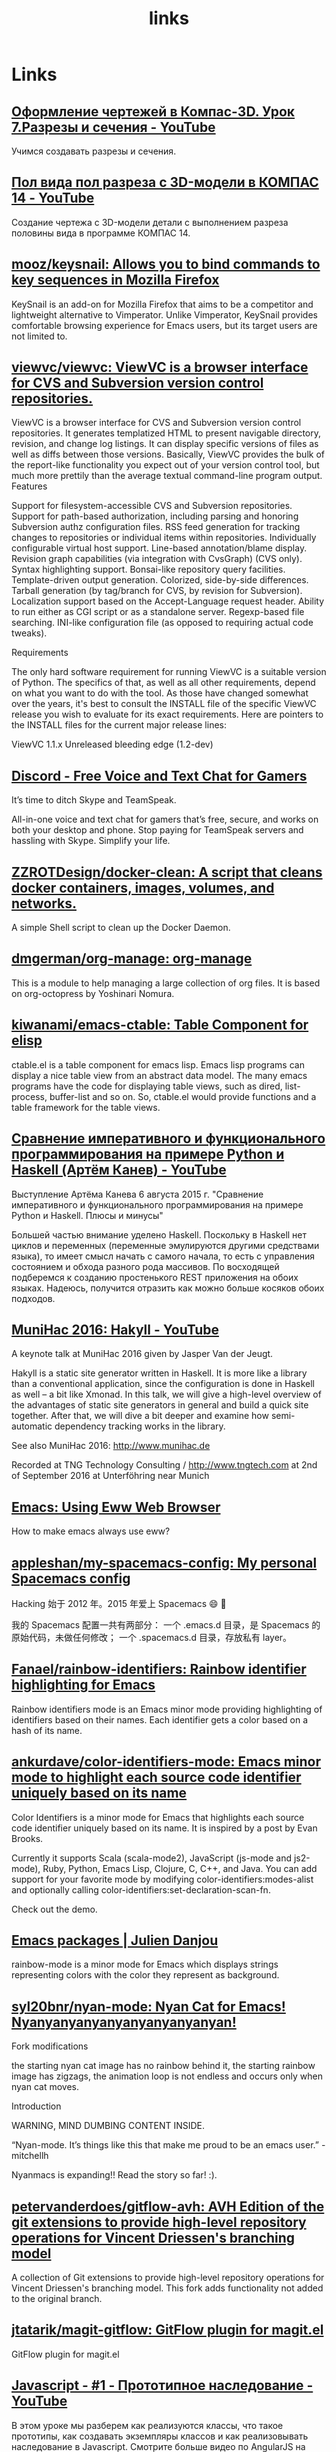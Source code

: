 #+TITLE: links

* Links
** [[https://www.youtube.com/watch?v=mqpGuSWunuc&index=7&list=PLryKLyMkG0mL1BpqoeuWgt29rWZou4HAA][Оформление чертежей в Компас-3D. Урок 7.Разрезы и сечения - YouTube]]
 Учимся создавать разрезы и сечения.
** [[https://www.youtube.com/watch?v=NmBSDYve6tk][Пол вида пол разреза с 3D-модели в КОМПАС 14 - YouTube]]
 Создание чертежа с 3D-модели детали с выполнением разреза половины вида в программе КОМПАС 14.
** [[https://github.com/mooz/keysnail][mooz/keysnail: Allows you to bind commands to key sequences in Mozilla Firefox]]
 KeySnail is an add-on for Mozilla Firefox that aims to be a competitor and lightweight alternative to Vimperator. Unlike Vimperator, KeySnail provides comfortable browsing experience for Emacs users, but its target users are not limited to.
** [[https://github.com/viewvc/viewvc][viewvc/viewvc: ViewVC is a browser interface for CVS and Subversion version control repositories.]]
 ViewVC is a browser interface for CVS and Subversion version control repositories. It generates templatized HTML to present navigable directory, revision, and change log listings. It can display specific versions of files as well as diffs between those versions. Basically, ViewVC provides the bulk of the report-like functionality you expect out of your version control tool, but much more prettily than the average textual command-line program output.
 Features

     Support for filesystem-accessible CVS and Subversion repositories.
     Support for path-based authorization, including parsing and honoring Subversion authz configuration files.
     RSS feed generation for tracking changes to repositories or individual items within repositories.
     Individually configurable virtual host support.
     Line-based annotation/blame display.
     Revision graph capabilities (via integration with CvsGraph) (CVS only).
     Syntax highlighting support.
     Bonsai-like repository query facilities.
     Template-driven output generation.
     Colorized, side-by-side differences.
     Tarball generation (by tag/branch for CVS, by revision for Subversion).
     Localization support based on the Accept-Language request header.
     Ability to run either as CGI script or as a standalone server.
     Regexp-based file searching.
     INI-like configuration file (as opposed to requiring actual code tweaks).

 Requirements

 The only hard software requirement for running ViewVC is a suitable version of Python. The specifics of that, as well as all other requirements, depend on what you want to do with the tool. As those have changed somewhat over the years, it's best to consult the INSTALL file of the specific ViewVC release you wish to evaluate for its exact requirements. Here are pointers to the INSTALL files for the current major release lines:

     ViewVC 1.1.x
     Unreleased bleeding edge (1.2-dev)
** [[https://discordapp.com/][Discord - Free Voice and Text Chat for Gamers]]
 It’s time to ditch Skype and TeamSpeak.

 All-in-one voice and text chat for gamers that’s free, secure, and works on
 both your desktop and phone. Stop paying for TeamSpeak servers and hassling
 with Skype. Simplify your life.
** [[https://github.com/ZZROTDesign/docker-clean][ZZROTDesign/docker-clean: A script that cleans docker containers, images, volumes, and networks.]]
 A simple Shell script to clean up the Docker Daemon.
** [[https://github.com/dmgerman/org-manage][dmgerman/org-manage: org-manage]]
 This is a module to help managing a large collection of org files. It is based
 on org-octopress by Yoshinari Nomura.
** [[https://github.com/kiwanami/emacs-ctable][kiwanami/emacs-ctable: Table Component for elisp]]
 ctable.el is a table component for emacs lisp. Emacs lisp programs can display
 a nice table view from an abstract data model. The many emacs programs have the
 code for displaying table views, such as dired, list-process, buffer-list and
 so on. So, ctable.el would provide functions and a table framework for the
 table views.
** [[https://www.youtube.com/watch?v=Y8VNiybERVU][Сравнение императивного и функционального программирования на примере Python и Haskell (Артём Канев) - YouTube]]
 Выступление Артёма Канева 6 августа 2015 г. "Сравнение императивного и
 функционального программирования на примере Python и Haskell. Плюсы и минусы"

 Большей частью внимание уделено Haskell. Поскольку в Haskell нет циклов и
 переменных (переменные эмулируются другими средствами языка), то имеет смысл
 начать с самого начала, то есть с управления состоянием и обхода разного рода
 массивов. По восходящей подберемся к созданию простенького REST приложения на
 обоих языках. Надеюсь, получится отразить как можно больше косяков обоих
 подходов.
** [[https://www.youtube.com/watch?v=t8gim17hryw][MuniHac 2016: Hakyll - YouTube]]
 A keynote talk at MuniHac 2016 given by Jasper Van der Jeugt.

 Hakyll is a static site generator written in Haskell. It is more like a library
 than a conventional application, since the configuration is done in Haskell as
 well -- a bit like Xmonad. In this talk, we will give a high-level overview of
 the advantages of static site generators in general and build a quick site
 together. After that, we will dive a bit deeper and examine how semi-automatic
 dependency tracking works in the library.

 See also MuniHac 2016: http://www.munihac.de

 Recorded at TNG Technology Consulting / http://www.tngtech.com at 2nd of
 September 2016 at Unterföhring near Munich
** [[http://ergoemacs.org/emacs/emacs_eww_web_browser.html][Emacs: Using Eww Web Browser]]
 How to make emacs always use eww?
** [[https://github.com/appleshan/my-spacemacs-config][appleshan/my-spacemacs-config: My personal Spacemacs config]]
 Hacking 始于 2012 年。2015 年爱上 Spacemacs 😄 💖

 我的 Spacemacs 配置一共有两部分： 一个 .emacs.d 目录，是 Spacemacs 的原始代码，未做任何修改； 一个 .spacemacs.d 目录，存放私有 layer。
** [[https://github.com/Fanael/rainbow-identifiers][Fanael/rainbow-identifiers: Rainbow identifier highlighting for Emacs]]
 Rainbow identifiers mode is an Emacs minor mode providing highlighting of identifiers based on their names. Each identifier gets a color based on a hash of its name.
** [[https://github.com/ankurdave/color-identifiers-mode][ankurdave/color-identifiers-mode: Emacs minor mode to highlight each source code identifier uniquely based on its name]]
 Color Identifiers is a minor mode for Emacs that highlights each source code identifier uniquely based on its name. It is inspired by a post by Evan Brooks.

 Currently it supports Scala (scala-mode2), JavaScript (js-mode and js2-mode), Ruby, Python, Emacs Lisp, Clojure, C, C++, and Java. You can add support for your favorite mode by modifying color-identifiers:modes-alist and optionally calling color-identifiers:set-declaration-scan-fn.

 Check out the demo.
** [[https://julien.danjou.info/projects/emacs-packages][Emacs packages | Julien Danjou]]
 rainbow-mode is a minor mode for Emacs which displays strings representing colors with the color they represent as background.
** [[https://github.com/syl20bnr/nyan-mode][syl20bnr/nyan-mode: Nyan Cat for Emacs! Nyanyanyanyanyanyanyanyanyan!]]
 Fork modifications

     the starting nyan cat image has no rainbow behind it,
     the starting rainbow image has zigzags,
     the animation loop is not endless and occurs only when nyan cat moves.

 Introduction

 WARNING, MIND DUMBING CONTENT INSIDE.

 “Nyan-mode. It’s things like this that make me proud to be an emacs user.” - mitchellh

 Nyanmacs is expanding!! Read the story so far! :).
** [[https://github.com/petervanderdoes/gitflow-avh][petervanderdoes/gitflow-avh: AVH Edition of the git extensions to provide high-level repository operations for Vincent Driessen's branching model]]
 A collection of Git extensions to provide high-level repository operations for Vincent Driessen's branching model. This fork adds functionality not added to the original branch.
** [[https://github.com/jtatarik/magit-gitflow][jtatarik/magit-gitflow: GitFlow plugin for magit.el]]
 GitFlow plugin for magit.el
** [[https://www.youtube.com/watch?v=Qve7g0LB7ao&list=PLIcAMDxr6tppz0MDTAj7aj23_E6FwrRfO&index=1][Javascript - #1 - Прототипное наследование - YouTube]]
 В этом уроке мы разберем как реализуются классы, что такое прототипы, как создавать экземпляры классов и как реализовывать наследование в Javascript.
 Смотрите больше видео по AngularJS на нашем сайте.
 Текст и исходный код урока смотрите на http://monsterlessons.com/project/les...
** [[http://jblevins.org/projects/deft/][Deft for Emacs]]
 Deft is an Emacs mode for quickly browsing, filtering, and editing directories of plain text notes, inspired by Notational Velocity. It was designed for increased productivity when writing and taking notes by making it fast and simple to find the right file at the right time and by automating many of the usual tasks such as creating new files and saving files.
** [[https://github.com/rejeep/prodigy.el][rejeep/prodigy.el: Manage external services from within Emacs]]
 Manage external services from within Emacs

 I came up with the idea when I got to work one Monday morning and before I could start working I had to manually start ten or so services.

 To get rid of this tedious work, I started working on this Emacs plugin, which provides a nice and simple GUI to manage services.
** [[https://www.youtube.com/watch?v=FWrxJpLxyk8][{Инженерная графика} Как выполнить разрез детали - YouTube]]
 В видео рассказано, что такое разрез и чем он отличается от сечения, описаны типы разрезов, правила выполнения простых и сложных разрезов, в том числе совмещенных с видом. Даны рекомендации по выполнению разрезов, если на ось симметрии детали попадает ребро (внешнее или внутреннее)...Изложенный материал закрепляется контрольными заданиями.

 Как проставить размеры детали:
 https://youtu.be/jqV9e_8WnOI
 Как выполнить изокруг в программе AutoCAD:
 https://youtu.be/xWNIWcTI40M
** [[http://robot.bmstu.ru/files/GOST/gost-eskd.html][ГОСТы ЕСКД.]]
 Единая система конструкторской документации
** [[http://www.propro.ru/graphbook/eskd/eskd/gost/GOST.htm][Единая система контструкторской документации]]
  Единая система конструкторской документации
** [[https://www.youtube.com/watch?v=0nz4kI4LB5g][14 Компас 3D Ошибки при создании эскиза - YouTube]]
 Ошибки при создании эскиза в 3d модели.
** [[https://www.youtube.com/watch?v=EUrfyfQc_2o][4 Free Resources: Save Time Choosing Your Next Machine Vision Camera - YouTube]]
 Welcome to the Point Grey Youtube Channel where we talk about all things related to machine vision cameras. As a thank you for stopping by here are 4 links to our time-saving resources.
 1) Camera Sensor Review: http://www.ptgrey.com/point-grey/10845
 2) How to Calculate Camera Sensitivity - Understanding and using the EMVA1288 standard (Video and White Paper): http://www.ptgrey.com/white-paper/id/...
 3) Camera Selector Tool: http://www.ptgrey.com/Camera-selector
 4) Resolution vs Frame Rates:https://www.ptgrey.com/point-grey/10902

 Want to talk cameras? Email me at michael.jacoby(at)ptgrey.com or @mikeyjacoby (twitter)
** [[https://www.youtube.com/user/MrBrainMurder/about][Светослав Нинов - YouTube]]


 Autodesk Advance Steel видео, уроки, туториалы
** [[https://www.youtube.com/channel/UCDJBKl1AuqVcXpf9PMDV7rQ][Bal5.info - YouTube]]
  Наша команда представляет вам: -Видео уроки Инженерной графики и Начертательной геометрии
** [[http://www.swrit.ru/gost-eskd.html][Стандарты ЕСКД - Единая система конструкторской документации]]
 Стандарты ЕСКД
** [[https://github.com/getpelican/pelican-plugins/tree/master/sitemap][pelican-plugins/sitemap at master · getpelican/pelican-plugins]]
 This plugin generates plain-text or XML sitemaps. You can use the SITEMAP variable in your settings file to configure the behavior of the plugin.
** [[https://support.google.com/webmasters/answer/156184][Learn about sitemaps - Search Console Help]]
 A sitemap is a file where you can list the web pages of your site to tell Google and other search engines about the organization of your site content. Search engine web crawlers like Googlebot read this file to more intelligently crawl your site.
** [[https://support.google.com/webmasters/answer/182072?hl=en][Googlebot - Search Console Help]]
 Googlebot is Google's web crawling bot (sometimes also called a "spider"). Crawling is the process by which Googlebot discovers new and updated pages to be added to the Google index.
** [[https://www.youtube.com/watch?v=O0UgY-DmFbU][Emacs Rocks! Episode 01: From var to this - YouTube]]
 http://emacsrocks.com - Rocking emacs tricks and tips screencast.
** [[https://www.flickr.com/photos/tags/emacs][emacs photos on Flickr | Flickr]]
 Sacha Chua's photos
** [[https://media.libreplanet.org/][GNU MediaGoblin]]
  This site hosts media about free software and the amazing community that uses and builds it. Much of the media is from our yearly LibrePlanet conference in Cambridge, MA, USA, but some is from other events.

 This site and the conference are run by the Free Software Foundation, a nonprofit with three decades of experience promoting and defending computer user freedom. The site itself is running GNU MediaGoblin, a wonderful free media hosting platform. Enjoy!
** [[https://www.youtube.com/watch?v=WARpRQ3XBEY][10 Самых ожидаемых аниме зимы 2017 года по мнению японцев - YouTube]]
 10 Самых ожидаемых аниме зимы 2017 года по мнению японцев
 HelloPal: https://goo.gl/dblmhl
 В этом видео я рассказываю о 10 самых ожидаемых аниме зимы 2017 года по мнению японцев. Этой зимой выходит довольно много картин различного жанра, но пользовательским голосованием в Японии были выбраны именно эти 10 аниме. Согласны ли вы с этим рейтингом? Какой у вас топ 10 самых ожидаемых аниме зимы 2017 года?
** [[http://vimgolf.com/][VimGolf - real Vim ninjas count every keystroke!]]
 Real Vim ninjas count every keystroke - do you?
** [[https://www.youtube.com/watch?v=wQiobWLa6k4][Можно ли припаять 6 пин разъём на видеокарту если его нет - YouTube]]

 Можно ли припаять 6 пин разъём на видеокарту если его нет
** [[https://www.youtube.com/watch?v=f6ji-QcOo_U][Learn Python Programming for Free Today! - YouTube]]
 Learn Python Programming and take your programming skills to the next level in this free screen capture HD video tutorial course. You will start with installing Python and going through your first program, before navigating through the interfaces and moving into Object Orientated Programming. Get access to the full course at a huge 95% discount, which has 8+ hours of HD video at https://www.udemy.com/learn-python-3-...

 You get a comprehensive free course here covering the basics of Python Programming. The amazing thing is that you will be able to learn this in one day and take your skills to an expert level. Here is a complete list of what you will learn so that you can skip to any important parts.
** [[https://www.youtube.com/user/anilibriatv/about][AniLibria.Tv - YouTube]]


 AniLibria - некоммерческий проект по озвучиванию и адаптации зарубежных сериалов, мультфильмов и аниме, аниме-обзорам, видеоблогам, рецензиям.

 Нашей особенностью является стабильная и качественная работа над тем контентом, который мы предоставляем пользователям.
 Нашей целью является достижение большой популярности ресурса AniLibria.Tv, чтобы впоследствии начать озвучивать аниме в дубляже по лицензии от Японцев и/или выпускать на постоянной основе собственные мультфильме в стиле, максимально приближенном к аниме.
 Наши успехи на данном этапе: сейчас мы обошли большинство своих конкурентов в озвучивании, впереди остаются лишь наши вечные конкуренты по имени AniDub.
** [[http://www.anilibria.tv/][AniLibria.TV - Так звучит аниме! Озвучка аниме для домашнего просмотра.]]
  Вы можете смотреть аниме онлайн или скачать аниме с трекера, а так же заказать аниме на озвучку для бесплатного домашнего ознакомительного просмотра. Все материалы на сайте предоставлены только для ознакомления, вы обязаны удалить их в течение суток после скачивания, в случаях нарушения авторских прав - обращайтесь на почту lupin@anilibria.tv и мы решим вашу проблему. Самая качественная озвучка для бесплатного просмотра на бесплатной основе - AniLibria.TV, заходите к нам, у нас вам всегда рады!
** [[http://dic.academic.ru/][Словари и энциклопедии на Академике]]
 Экспорт словарей на сайты, сделанные на PHP,
 Joomla,
 Drupal,
 WordPress, MODx.
** [[http://www.blinn.edu/brazos/matheng/jcoffelt/graphics/files/ege/ortho/ortho_page5.htm][Line Creation]]
 Rules of Line Creation and Use
** [[http://www.artrecept.com/risunok/zhivotnye/][Как рисовать животных: кошку собаку медведя слона]]
 Нашу планету населяет огромное количество видов животных, и все они обладают своими особенностями, яркими отличительными чертами. Каждое живое существо по-своему интересно, красиво и уникально.
** [[http://cadinstructor.org/cg/kompas_3d/6-assotciativni-cherteg/][Создание ассоциативного чертежа детали по выполненной модели | CADInstructor]]
 6.1 Цель

 Получить навыки создания ассоциативного чертежа детали с выполнением основных видов, необходимых разрезов, сечений, выносных элементов, местных разрезов по построенной её 3-D модели.
 6.2 Содержание

     ознакомиться с заданием в соответствии с номером варианта (см. Приложение 1);
     ознакомиться с правилами построения ассоциативного чертежа по выполненной модели детали в КОМПАС-3D;
     изучить по конспекту лекций требования ГОСТ 2.305–68 по вопросам основных видов и разрезов, служащих для изображения предметов;
     по двум заданным видам построить третий и выполнить простой разрез на месте главного изображения;
     нанести необходимые размеры согласно ГОСТ 2.307-68.
** [[https://www.youtube.com/watch?v=deyWZvcobps][4 1 2 профильный разрез - YouTube]]
 Published on Oct 9, 2016
** [[https://www.youtube.com/watch?v=hDyZ0gtO5NU][Создание Ребра жесткости - YouTube]]
 Published on Aug 19, 2013
** [[https://www.youtube.com/watch?v=4DTYYFowMrY][Разрезы - YouTube]]
 Published on Mar 9, 2016

 Автор видеоурока: к.пед.н., доцент кафедры ИГиСАПР Кайгородцева Н.В.
 Материалы курса размещены на портале дистанционного обучения ОмГТУ (http://de.omgtu.com)
 Студенты, выпускники вузов и все желающие могут пройти обучение и получить сертификат в научно-образовательном центре "Autodesk-ОмГТУ" (http://autodesk.omgtu.ru).
 Сайт кафедры: http://omgtu.ru/general_information/f...
** [[https://www.youtube.com/watch?v=GSJ4BXsR5Xw][GPL LGPL BSD MIT EULA MADNESS! - YouTube]]
 The differences between common software licenses in use today.
** [[http://kodi.wiki/view/backup][Just a moment...]]
  DDoS protection by CloudFlare
** [[https://github.com/spiderbit/kodi-remote.el][spiderbit/kodi-remote.el: Emacs Remote Control functions for Kodi]]
 Emacs Remote Control for Kodi Including a function to send youtube and other urls to kodi

     see youtube-dl for supported sites
** [[https://github.com/K0HAX/spacemacs-emms][K0HAX/spacemacs-emms: Emms layer for Spacemacs]]
 The main purpose of this elisp is to install EMMS inside Spacemacs.
** [[https://github.com/dochang/emms-player-mpv][dochang/emms-player-mpv: mpv support for EMMS]]
 This library provides a player that uses mpv for EMMS. It supports pause and seeking. For loading subtitles automatically, try adding autosub-match=fuzzy to your ~/.mpv/config, see mpv manual for more.

 This library is based on `emms-player-mplayer.el' in EMMS.
** [[https://github.com/pft/mingus][pft/mingus: GNU Emacs control of Music Player Daemon (MPD)]]
 Mingus is a frontend for GNU Emacs to the Music Player daemon. The interface closely, though not strictly, resembles that of ncmpc, which I had been using before (the main drawback of ncmpc for me was it’s apparent lack of support for unicode). It has some advantages over other clients, mainly in the field of playlist editing. This is achieved through marking and regions as you are used too in emacs and in dired. Mingus also provides a point-of-insertion for inserting new songs. This can be handy to drop a song after the currently playing one (enqueue), but is more flexible. Mingus is distributed under the GPL.
** [[https://www.gnu.org/manual/manual.html][GNU Manuals Online - GNU Project - Free Software Foundation]]
 This table lists official GNU packages with links to their primary documentation, where available. When a package has several associated manuals, they are all listed. If a package has no specific manual online, the link just goes to the package's home page (which is also linked to explicitly).
** [[https://www.gnu.org/software/libc/][The GNU C Library]]
 What is glibc?

 The GNU C Library project provides the core libraries for the GNU system and GNU/Linux systems, as well as many other systems that use Linux as the kernel. These libraries provide critical APIs including ISO C11, POSIX.1-2008, BSD, OS-specific APIs and more. These APIs include such foundational facilities as open, read, write, malloc, printf, getaddrinfo, dlopen, pthread_create, crypt, login, exit and more.

 The GNU C Library is designed to be a backwards compatible, portable, and high performance ISO C library. It aims to follow all relevant standards including ISO C11, POSIX.1-2008, and IEEE 754-2008.

 The project was started circa 1988 and is almost 30 years old. You can see the complete project release history on the wiki.

 Despite the project's age there is still a lot to do so please Get Started and Get Involved!
 Current Status

 The GNU C Library releases every 6 months. See the NEWS file in the glibc sources for more information.

     The current stable version of glibc is 2.24, released on August 5, 2016.
     The current development version of glibc 2.25, releasing on or around February 1, 2017.
** [[http://cherch.ru/chtenie_i_vipolnenie_chertezhey/razrezi.html][Разрезы: горизонтальный, профильный, фронтальный - Черчение]]
 Разрез — изображение, полученное при мысленном рассече­нии предмета секущей плоскостью (секущими плоскостями) и состоящее из изображения фигуры сечения и той части детали, которая расположена за секущей плоскостью (секущими плоско­стями).
** [[https://www.youtube.com/watch?v=NmBSDYve6tk][Пол вида пол разреза с 3D-модели в КОМПАС 14 - YouTube]]
 Published on Jan 6, 2016

 Создание чертежа с 3D-модели детали с выполнением разреза половины вида в программе КОМПАС 14.
** [[https://github.com/franziskuskiefer/app-keys-gnome-shell-extension][franziskuskiefer/app-keys-gnome-shell-extension: Unity-like shortcuts for gnome dock applications]]
 Adds Super+NUM shortcuts for activating applications from dash. Extension can be installed from https://extensions.gnome.org/extension/413/dash-hotkeys/
** [[https://github.com/phocean/TopIcons-plus][phocean/TopIcons-plus]]
 Topicons Plus is an alternative to the Gnome Shell Legacy Tray, which is hidden most of the time and generally considered inconvenient.

 It brings all icons to back to the top panel, as with most desktop environments.
** [[https://www.youtube.com/channel/UCTF-G2t8p9toWdhe3777waw/about][Simple BSD - YouTube]]
  Joined Mar 10, 2015
** [[https://www.gnu.org/manual/manual.html][GNU Manuals Online - GNU Project - Free Software Foundation]]
 This table lists official GNU packages with links to their primary documentation, where available. When a package has several associated manuals, they are all listed. If a package has no specific manual online, the link just goes to the package's home page (which is also linked to explicitly).

 Many packages could be listed in any of several categories, but for the table here just one has to be chosen, usually following the Free Software Directory.
** [[https://www.gnu.org/software/gnu-c-manual/][The GNU C Reference Manual - GNU Project - Free Software Foundation]]
  The GNU C Reference Manual is a reference for the C programming language, as implemented by the GNU C Compiler.

 This manual is strictly a reference, not a tutorial. Its aim is to cover every linguistic construct in GNU C, but not the library functions (which are documented elsewhere). This manual would probably not make a good introductory book for new programmers, although those who know languages other than C should be able to learn C using it.

 The v0.2.5 release of the manual is now available, which includes a number of corrections suggested by readers. If you don't feel like building the manual from the Texinfo source, you can also read an HTML version or PDF version of the manual.

 For additional information, please see the manual's project page at Savannah.
** [[https://gcc.gnu.org/onlinedocs/][GCC online documentation - GNU Project - Free Software Foundation (FSF)]]
 GCC online documentation
 Latest releases

 These are manuals for the latest full releases.
** [[https://www.gnu.org/software/libc/manual/][The GNU C Library - GNU Project - Free Software Foundation (FSF)]]
 This manual (libc, aka glibc) is available in the following formats:

     HTML - entirely on one web page.
     HTML - one web page per node.
     HTML compressed (gzipped tar file) - with one web page per node.
     Info document (gzipped tar file).
     ASCII text compressed (gzipped).
     TeX dvi file (gzipped).
     PDF file.
     Texinfo source (gzipped tar file).
** [[https://www.reddit.com/r/emacs/comments/2d37bo/info_manuals_in_debian_and_ubuntu_some_information/][Info Manuals in Debian and Ubuntu some information : emacs]]


 Almost all GNU project languages and utilities have manuals in Info format. Unfortunately for us users, the Debian people decided that the GNU Free Documentation License is a "non-free" license. When the GNU project switched to using it for manuals the Debian people put them in a non-free repository. In my opinion, the behaviour of both sides was bad. Debian derivatives like Ubuntu keep that structure.
** [[https://github.com/politza/python-info/][politza/python-info]]

     Install the latest sphinx with python2 .
     Download the desired python distribution.
     Build the info file as follows.
** [[https://github.com/iammeat/POSTAL-1-Open-Source][iammeat/POSTAL-1-Open-Source]]


     C++ 61.8% Objective-C 27.9% C 10.0% Other 0.3%
** [[https://proglib.io/p/youtube-python-channels/][9 Youtube-каналов для изучения Python - Библиотека программиста]]
 Мы собрали 9 лучших каналов на YouTube для освоения и дальнейшего изучения языка программирования Python.
 1. sentdex

 Туториалы по Питону для продвинутых. На канале можно найти материалы по машинному обучению, анализу данных, робототехнике, веб-разработке, разработке игр и многое другое.
 2. Chris Hawkes

 На данном канале вы сможете найти материалы не только по языку программирования Python, но узнать подробнее, что такое ReactJS, Django и прочее.
 3. ИМКН УрФУ

 Языки сценариев — видеолекции по курсу «Языки сценариев», читаемому в Институте математики и компьютерных наук Уральского федерального университета. Курс посвящен третьей версии языка программирования Python.
 4. Moscow Python

 MoscowPython — сообщество, появившееся в 2012-м году под именем MoscowDjango. Сегодня на встречи собирается больше 200 человек, и сообщество активно сотрудничает с такими компаниями, как Mail.Ru Group, Rambler&Co, Яндекс, #tceh и другими.
 5. PyCon 2016

 Большая коллекция записей докладов с конференции PyCon 2016, проходившей в Портленде.
 6. PyCon 2015

 Огромная коллекция докладов c международной конференции по самым различным темам, которые связаны с языком программирования Питон.
 7. PyCon 2014

 Доклады с конференции PyCon 2014, которая проходила в Монреале.
 8. Next Day Video

 Коллекция лекций и докладов по Питону.
 9. PyData

 PyData – собрание пользователей и разработчиков инструментов для анализа данных в Python. Цель — предоставить разработчикам-энтузиастам место для того, чтобы делиться друг c другом идеями и опытом о применении языка программирования и его инструментов для решения задач в управлении, обработке, аналитике и визуализации данных.
** [[https://www.slac.stanford.edu/comp/unix/gnu-info/emacs_26.html][GNU Emacs Manual - Compiling and Testing Programs]]
  The previous chapter discusses the Emacs commands that are useful for making changes in programs. This chapter deals with commands that assist in the larger process of developing and maintaining programs.
** [[https://github.com/nick96/basic-c-compile][nick96/basic-c-compile: Emacs package to create a Makefile, compile and run a C file]]
 The purpose of this package is to automate come of the basic and repetetive tasks involved in C programming. All the tasks that this pacakge automate are language agnostic and whilst the defaults are C specific you can set them to any statically compiled language.
** [[https://github.com/syohex/emacs-quickrun][syohex/emacs-quickrun: Run command quickly. This packages is inspired quickrun.vim]]
 quickrun.el is a extension to execute editing buffer. quickrun.el is similar to executable-interpret, but quickrun.el provides more convenient commands. quickrun.el execute not only script languages(Perl, Ruby, Python etc), but also compiling languages(C, C++, Go, Java etc) and markup language.
** [[https://github.com/bbatsov/projectile][bbatsov/projectile: Project Interaction Library for Emacs]]
 Projectile is a project interaction library for Emacs. Its goal is to provide a nice set of features operating on a project level without introducing external dependencies (when feasible). For instance - finding project files has a portable implementation written in pure Emacs Lisp without the use of GNU find (but for performance sake an indexing mechanism backed by external commands exists as well).
** [[https://www.youtube.com/watch?v=o_RKfLrmCEs][C Programming Tutorial 56, String Functions pt.7 - YouTube]]
 Uploaded on Feb 5, 2012
** [[https://github.com/jlsutherland/doc2text][jlsutherland/doc2text: Detect text blocks and OCR poorly scanned PDFs in bulk. Python module available via pip.]]
 Developing text corpora can be a massive pain in the butt. Much of the text data we are interested in as scientists are locked away in pdfs that are poorly scanned. These scans can be off kilter, poor resolution, have a hand in them... and if you OCR these scans without fixing these errors, the OCR doesn't turn out so well. doc2text was created to help researchers fix these errors and extract the highest quality text from their pdfs as possible.
** [[https://github.com/politza/python-info][politza/python-info]]

     Install the latest sphinx with python2 .
     Download the desired python distribution.
     Build the info file as follows.

 cd Python-x.y.z/Doc
 sphinx-build -b texinfo -d build/doctrees . build/texinfo
 cd build/texinfo && make

 Or use the Makefile.
** [[https://www.youtube.com/watch?v=Gn0YiN8uzrg][Xubuntu on Nexus 7 {native, multiROM} - it's actually useful - YouTube]]
 Published on Sep 29, 2013

 Xubuntu = ubuntu +Xfce, and its running awesomely on the nexus 7 (the old one). In this in-depth video I will describe my experience with it and show how well some common tasks work so you could decide if its worth the effort of getting it running (it definitely is).

 This video was moved from a different (removed) account - originally uploaded at August 29th, 2013.

 Links & tips:

 http://forum.xda-developers.com/showt... - multiROM, you can get pretty much everything from there, there is also a short guide on how to get Ubuntu working with multiROM which includes link to download Ubuntu 13.04 for he N7. There are also links for kernels with kexec-hardboot patch (required by multiROM) and other guides for related things...

 Install Xfce: "sudo apt-get install xubuntu-desktop" in ubuntu terminal or just search "xubuntu-desktop" in ubuntu software center.

 Remove Unity after installing Xfce (you don't have to): http://askubuntu.com/questions/292394... (it's in the first answer...)

 Get Flash player working: http://hwswbits.blogspot.cz/2013/04/f...

 Fix touchscreen rotation:
 in the terminal: xinput (to find id of elan-touchscreen device - 7 in my case)
 xinput set-prop 7 "Coordinate Transformation Matrix" 0 1 0 -1 0 1 0 0 1 (to rotate the touchscreen right - same rotation as the display obviously)

 Running Windows and Age of Empires: http://www.youtube.com/watch?v=zN3_td...

 If you are bored with your (now old) nexus 7, this is a great way to revive it and make it do new cool (and most importantly useful) things... Nothing from the process of getting it running was particularly difficult, but if you don't have basic knowledge about flashing roms & kernels, don't know what a custom recovery is, etc. - than you should start with tutorials on that, just use google. The same thing applies about using Ubuntu/Linux.

 I encourage you to make questions, I will answer any question which isn't answered in the video or in this description, if it will be important i will also add the answer to this description.
** [[https://habrahabr.ru/post/303600/][Emacs как редактор кода для Python и Golang / Хабрахабр]]
 Когда полгода назад я решил перейти с Vim на Emacs сначала я решил поискать статьи по настройке последнего на хабре. К моему удивлению нашлась всего одна статья в которой рассказывали, как настроить данный редактор для работы с Python. У меня было 2 года опыта работы с vim и имелись определенные требования, которые не были затронуты в данной статье. Вообще рускоязычных статей про работу в Emacs над Python очень мало на просторах интернета. Я не буду рассказывать про тонкости настройки самого Emacs, для этого не хватит даже отдельной статьи.
** [[https://letsencrypt.org/][Let's Encrypt - Free SSL/TLS Certificates]]
 Let’s Encrypt is a free, automated, and open Certificate Authority.

 We are a 501(c)(3) nonprofit. We're running a crowdfunding campaign to support our operations, please consider contributing now!
** [[https://github.com/doxygen/doxygen][doxygen/doxygen: Official doxygen git repository]]
 Doxygen is the de facto standard tool for generating documentation from annotated C++ sources, but it also supports other popular programming languages such as C, Objective-C, C#, PHP, Java, Python, IDL (Corba, Microsoft, and UNO/OpenOffice flavors), Fortran, VHDL, Tcl, and to some extent D.
** [[http://ogp.me/][The Open Graph protocol]]
 The Open Graph protocol enables any web page to become a rich object in a social graph. For instance, this is used on Facebook to allow any web page to have the same functionality as any other object on Facebook.
** [[https://en.wikipedia.org/wiki/Piwik][Piwik - Wikipedia]]
 Piwik (pronounced /ˈpiːwiːk/[1]) is a free and open source web analytics application written by a team of international developers that runs on a PHP/MySQL webserver. It tracks online visits to one or more websites and displays reports on these visits for analysis. As of September 2015, Piwik was used by nearly 900 thousand websites,[2] or 1.3% of all websites,[3] and has been translated to more than 45 languages.[4] New versions are regularly released every few weeks.[5]
** [[https://github.com/python-pillow/Pillow][python-pillow/Pillow: The friendly PIL fork (Python Imaging Library)]]
 Pillow is the friendly PIL fork by Alex Clark and Contributors. PIL is the Python Imaging Library by Fredrik Lundh and Contributors.
** [[https://github.com/ChrisAntaki/visited-links-firefox][ChrisAntaki/visited-links-firefox: Disables visited link styles.]]
 This plugin cleanly disables visited link styles.
** [[https://github.com/Malabarba/camcorder.el][Malabarba/camcorder.el: Tool for capturing screencasts directly from Emacs.]]
 Tool for capturing screencasts directly from Emacs.

     To use it, simply call M-x camcorder-record.
     A new smaller frame will popup and recording starts.
     When you’re finished, hit F12.

 View screencasts are generated in ogv format, and you can even pause the recording with F11! You can also convert the .ogv file to a gif by issuing the command M-x camcorder-convert-to-gif.

 If you want to record without a popup frame, use M-x camcorder-mode.
** [[http://jr0cket.co.uk/2017/01/spacemacs-creating-animated-gifs-videos.html][camcorder.el - Creating Animated Gifs & Videos for Spacemacs | jr0cket]]
 Using animated gifs are a lightweight way to show Emacs in action, as can be seen at Emacs Gifs.
** [[https://github.com/caiorss/clip.jar][caiorss/clip.jar: Utility to paste images from clipboard to Emacs org-mode or any markdown.]]
 Clip is a self-contained command line utility written in Scala to extract images from clipboard and save it to a file. It is a module of org-wiki project.
** [[https://html5up.net/][HTML5 UP! Responsive HTML5 and CSS3 Site Templates]]
 ... makes spiffy HTML5
 site templates that are:

     Fully
     Responsive Built on intelligent
     HTML5 + CSS3 Super
     Customizable100% Free under the
     Creative Commons
** [[https://github.com/ctfs/write-ups-2014][ctfs/write-ups-2014: Wiki-like CTF write-ups repository, maintained by the community. 2014]]
 There are some problems with CTF write-ups in general:

     they’re scattered across the interwebs
     they don’t usually include the original files needed to solve the challenge
     some of them are incomplete or skip ‘obvious’ parts of the explanation, and are therefore not as helpful for newcomers
     often they disappear when the owner forgets to renew their domain or shuts down their blog

 This repository aims to solve those problems.

 It’s a collection of CTF source files and write-ups that anyone can contribute to. Did you just publish a CTF write-up? Let us know, and we’ll add a link to your post — or just add the link yourself and submit a pull request. Spot an issue with a solution? Correct it, and send a pull request.
** [[https://github.com/joshnewlan/say_what][joshnewlan/say_what: Using speech-to-text to fully check out during con calls]]
 This script listens to meetings I'm supposed to be paying attention to and pings me on hipchat when my name is mentioned.

 It sends me a transcript of what was said in the minute before my name was mentioned and some time after.

 It also plays an audio file out loud 15 seconds after my name was mentioned which is a recording of me saying, "Sorry, I didn't realize my mic was on mute there."

 Uses IBM's Speech to Text Watson API for the audio-to-text.

 Currently relies on Splunk as a data store, but can be extended to use an open-source tool instead.

 Relies on Uberi's SpeechRecognition PyAudio and API wrapper: https://github.com/Uberi/speech_recognition
** [[https://github.com/malb/emacs.d/tree/48508219453ebb542e6fec370bb49fba9980c2a2][malb/emacs.d at 48508219453ebb542e6fec370bb49fba9980c2a2]]
 These are the relevant bits of my emacs config. Some stuff not suitable for general consumption is missing. Hence, you cannot just clone this repository and try it. I have no intention of changing this.
** [[http://orgmode.org/worg/org-contrib/org-protocol.html][org-protocol.el – Intercept calls from emacsclient to trigger custom actions]]
 Intercept calls from emacsclient to trigger
** [[http://docs.getpelican.com/en/stable/settings.html][Settings — Pelican 3.7.0 documentation]]
 If you want to use FeedBurner for your feed, you will likely need to decide upon a unique identifier. For example, if your site were called “Thyme” and hosted on the www.example.com domain, you might use “thymefeeds” as your unique identifier, which we’ll use throughout this section for illustrative purposes. In your Pelican settings, set the FEED_ATOM attribute to thymefeeds/main.xml to create an Atom feed with an original address of http://www.example.com/thymefeeds/main.xml. Set the FEED_DOMAIN attribute to http://feeds.feedburner.com, or http://feeds.example.com if you are using a CNAME on your own domain (i.e., FeedBurner’s “MyBrand” feature).

 There are two fields to configure in the FeedBurner interface: “Original Feed” and “Feed Address”. In this example, the “Original Feed” would be http://www.example.com/thymefeeds/main.xml and the “Feed Address” suffix would be thymefeeds/main.xml.
** [[https://github.com/bitlbee/bitlbee][bitlbee/bitlbee: An IRC to other chat networks gateway]]
 An IRC to other chat networks gateway
** [[https://vk.com/im?sel=c2][Conversations]]
 помогло конвертированием шрифта otf-->ttf и его положение не в системе. а непосредственно в папку в префиксе вайна запихал. кажется. Или наоборот, не помню
** [[https://www.youtube.com/watch?v=L_0x3lYpoNY][ЭРА RADEONa: Native games {06.01.2017, 23.00 MSK}-stream 720p - YouTube]]
 Купил AMD Radeon RX 460 3Gb NITRO OC
 Задаем вопросы, делимся своим мнением, обсуждаем что будет интересно увидеть в серии видео о АМД карте)
** [[https://www.maketecheasier.com/install-flatpak-on-ubuntu/][How to Install FlatPak on Ubuntu - Make Tech Easier]]
 Luckily, there’s a Flatpak for that. Fedora users has taken it upon themselves to serve up the official Telegram chat client in the form of a Flatpak. This means it’ll always have up-to-date binaries, and installing Telegram on new machines can be just a few commands away.
** [[https://github.com/fgallina/mu4e-multi][fgallina/mu4e-multi: Multiple account facilities for mu4e]]
 mu4e-multi just depends on setting the mu4e-multi-account-alist properly and calling mu4e-multi-enable.

 As an example let's assume you have two email accounts: personal and work. For handling such accounts mu4e-multi assumes your maildir's layout is as follows:
** [[https://github.com/myuhe/org-gcal.el][myuhe/org-gcal.el: Org sync with Google Calendar]]

     Fetch google calendar event
     Post/edit org element
     Sync between Org and Gcal
** [[https://github.com/anishathalye/git-remote-dropbox][anishathalye/git-remote-dropbox: A transparent bridge between Git and Dropbox - use a Dropbox (shared) folder as a Git remote!]]
 git-remote-dropbox is a transparent bidirectional bridge between Git and Dropbox. It lets you use a Dropbox folder or a shared folder as a Git remote!

 This Git remote helper makes Dropbox act like a true Git remote. It maintains all guarantees that are provided by a traditional Git remote while using Dropbox as a backing store. This means that it works correctly even when there are multiple people operating on the repository at once, making it possible to use a Dropbox shared folder as a Git remote for collaboration.

 Once the helper is installed, using it is as simple as adding a remote like dropbox://path/to/repo.
** [[https://github.com/lxde/pavucontrol-qt][lxde/pavucontrol-qt: A Pulseaudio mixer in Qt (port of pavucontrol)]]
 pavucontrol-qt is the Qt port of volume control pavucontrol of sound server PulseAudio.

 As such it can be used to adjust all controls provided by PulseAudio as well as some additional settings.

 The software belongs to the LXQt project but its usage isn't limited to this desktop environment.
** [[https://github.com/equalsraf/neovim-qt][equalsraf/neovim-qt: Neovim client library and GUI, in Qt5.]]
 Neovim client library and GUI, in Qt5.
** [[https://github.com/jonian/acestream-launcher][jonian/acestream-launcher: Acestream Launcher allows you to open Acestream links with a Media Player of your choice]]
 Acestream Launcher allows you to open Acestream links with a Media Player of your choice
** [[http://hakunin.com/six-ansible-practices][6 practices for super smooth Ansible experience by Maxim Chernyak]]
 I started porting my setup from Chef to Ansible a few weeks ago. Having had plenty of experience with Chef gave me a pretty good idea of what I wanted to achieve. One of the main advantages I see in Ansible is the ability to drive your server setup via ssh from your own machine. If you don’t have 100s of servers (update: actually more like tens of thousands, see the comment by mpdehaan), this agentless “push” approach is very powerful. You get to simplify things tremendously in ways like
** [[https://vk.com/im?sel=c5][Conversations]]
 Расписание. На 2 этаже слева в коридоре. В том корпусе где деканат
 на 3.

